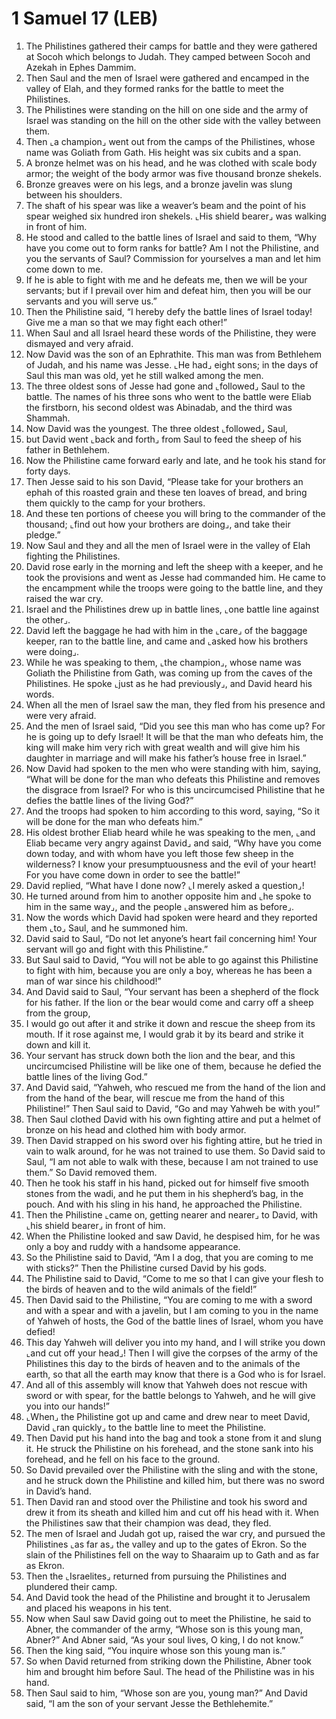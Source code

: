 * 1 Samuel 17 (LEB)
:PROPERTIES:
:ID: LEB/09-1SA17
:END:

1. The Philistines gathered their camps for battle and they were gathered at Socoh which belongs to Judah. They camped between Socoh and Azekah in Ephes Dammim.
2. Then Saul and the men of Israel were gathered and encamped in the valley of Elah, and they formed ranks for the battle to meet the Philistines.
3. The Philistines were standing on the hill on one side and the army of Israel was standing on the hill on the other side with the valley between them.
4. Then ⌞a champion⌟ went out from the camps of the Philistines, whose name was Goliath from Gath. His height was six cubits and a span.
5. A bronze helmet was on his head, and he was clothed with scale body armor; the weight of the body armor was five thousand bronze shekels.
6. Bronze greaves were on his legs, and a bronze javelin was slung between his shoulders.
7. The shaft of his spear was like a weaver’s beam and the point of his spear weighed six hundred iron shekels. ⌞His shield bearer⌟ was walking in front of him.
8. He stood and called to the battle lines of Israel and said to them, “Why have you come out to form ranks for battle? Am I not the Philistine, and you the servants of Saul? Commission for yourselves a man and let him come down to me.
9. If he is able to fight with me and he defeats me, then we will be your servants; but if I prevail over him and defeat him, then you will be our servants and you will serve us.”
10. Then the Philistine said, “I hereby defy the battle lines of Israel today! Give me a man so that we may fight each other!”
11. When Saul and all Israel heard these words of the Philistine, they were dismayed and very afraid.
12. Now David was the son of an Ephrathite. This man was from Bethlehem of Judah, and his name was Jesse. ⌞He had⌟ eight sons; in the days of Saul this man was old, yet he still walked among the men.
13. The three oldest sons of Jesse had gone and ⌞followed⌟ Saul to the battle. The names of his three sons who went to the battle were Eliab the firstborn, his second oldest was Abinadab, and the third was Shammah.
14. Now David was the youngest. The three oldest ⌞followed⌟ Saul,
15. but David went ⌞back and forth⌟ from Saul to feed the sheep of his father in Bethlehem.
16. Now the Philistine came forward early and late, and he took his stand for forty days.
17. Then Jesse said to his son David, “Please take for your brothers an ephah of this roasted grain and these ten loaves of bread, and bring them quickly to the camp for your brothers.
18. And these ten portions of cheese you will bring to the commander of the thousand; ⌞find out how your brothers are doing⌟, and take their pledge.”
19. Now Saul and they and all the men of Israel were in the valley of Elah fighting the Philistines.
20. David rose early in the morning and left the sheep with a keeper, and he took the provisions and went as Jesse had commanded him. He came to the encampment while the troops were going to the battle line, and they raised the war cry.
21. Israel and the Philistines drew up in battle lines, ⌞one battle line against the other⌟.
22. David left the baggage he had with him in the ⌞care⌟ of the baggage keeper, ran to the battle line, and came and ⌞asked how his brothers were doing⌟.
23. While he was speaking to them, ⌞the champion⌟, whose name was Goliath the Philistine from Gath, was coming up from the caves of the Philistines. He spoke ⌞just as he had previously⌟, and David heard his words.
24. When all the men of Israel saw the man, they fled from his presence and were very afraid.
25. And the men of Israel said, “Did you see this man who has come up? For he is going up to defy Israel! It will be that the man who defeats him, the king will make him very rich with great wealth and will give him his daughter in marriage and will make his father’s house free in Israel.”
26. Now David had spoken to the men who were standing with him, saying, “What will be done for the man who defeats this Philistine and removes the disgrace from Israel? For who is this uncircumcised Philistine that he defies the battle lines of the living God?”
27. And the troops had spoken to him according to this word, saying, “So it will be done for the man who defeats him.”
28. His oldest brother Eliab heard while he was speaking to the men, ⌞and Eliab became very angry against David⌟ and said, “Why have you come down today, and with whom have you left those few sheep in the wilderness? I know your presumptuousness and the evil of your heart! For you have come down in order to see the battle!”
29. David replied, “What have I done now? ⌞I merely asked a question⌟!
30. He turned around from him to another opposite him and ⌞he spoke to him in the same way⌟, and the people ⌞answered him as before⌟.
31. Now the words which David had spoken were heard and they reported them ⌞to⌟ Saul, and he summoned him.
32. David said to Saul, “Do not let anyone’s heart fail concerning him! Your servant will go and fight with this Philistine.”
33. But Saul said to David, “You will not be able to go against this Philistine to fight with him, because you are only a boy, whereas he has been a man of war since his childhood!”
34. And David said to Saul, “Your servant has been a shepherd of the flock for his father. If the lion or the bear would come and carry off a sheep from the group,
35. I would go out after it and strike it down and rescue the sheep from its mouth. If it rose against me, I would grab it by its beard and strike it down and kill it.
36. Your servant has struck down both the lion and the bear, and this uncircumcised Philistine will be like one of them, because he defied the battle lines of the living God.”
37. And David said, “Yahweh, who rescued me from the hand of the lion and from the hand of the bear, will rescue me from the hand of this Philistine!” Then Saul said to David, “Go and may Yahweh be with you!”
38. Then Saul clothed David with his own fighting attire and put a helmet of bronze on his head and clothed him with body armor.
39. Then David strapped on his sword over his fighting attire, but he tried in vain to walk around, for he was not trained to use them. So David said to Saul, “I am not able to walk with these, because I am not trained to use them.” So David removed them.
40. Then he took his staff in his hand, picked out for himself five smooth stones from the wadi, and he put them in his shepherd’s bag, in the pouch. And with his sling in his hand, he approached the Philistine.
41. Then the Philistine ⌞came on, getting nearer and nearer⌟ to David, with ⌞his shield bearer⌟ in front of him.
42. When the Philistine looked and saw David, he despised him, for he was only a boy and ruddy with a handsome appearance.
43. So the Philistine said to David, “Am I a dog, that you are coming to me with sticks?” Then the Philistine cursed David by his gods.
44. The Philistine said to David, “Come to me so that I can give your flesh to the birds of heaven and to the wild animals of the field!”
45. Then David said to the Philistine, “You are coming to me with a sword and with a spear and with a javelin, but I am coming to you in the name of Yahweh of hosts, the God of the battle lines of Israel, whom you have defied!
46. This day Yahweh will deliver you into my hand, and I will strike you down ⌞and cut off your head⌟! Then I will give the corpses of the army of the Philistines this day to the birds of heaven and to the animals of the earth, so that all the earth may know that there is a God who is for Israel.
47. And all of this assembly will know that Yahweh does not rescue with sword or with spear, for the battle belongs to Yahweh, and he will give you into our hands!”
48. ⌞When⌟ the Philistine got up and came and drew near to meet David, David ⌞ran quickly⌟ to the battle line to meet the Philistine.
49. Then David put his hand into the bag and took a stone from it and slung it. He struck the Philistine on his forehead, and the stone sank into his forehead, and he fell on his face to the ground.
50. So David prevailed over the Philistine with the sling and with the stone, and he struck down the Philistine and killed him, but there was no sword in David’s hand.
51. Then David ran and stood over the Philistine and took his sword and drew it from its sheath and killed him and cut off his head with it. When the Philistines saw that their champion was dead, they fled.
52. The men of Israel and Judah got up, raised the war cry, and pursued the Philistines ⌞as far as⌟ the valley and up to the gates of Ekron. So the slain of the Philistines fell on the way to Shaaraim up to Gath and as far as Ekron.
53. Then the ⌞Israelites⌟ returned from pursuing the Philistines and plundered their camp.
54. And David took the head of the Philistine and brought it to Jerusalem and placed his weapons in his tent.
55. Now when Saul saw David going out to meet the Philistine, he said to Abner, the commander of the army, “Whose son is this young man, Abner?” And Abner said, “As your soul lives, O king, I do not know.”
56. Then the king said, “You inquire whose son this young man is.”
57. So when David returned from striking down the Philistine, Abner took him and brought him before Saul. The head of the Philistine was in his hand.
58. Then Saul said to him, “Whose son are you, young man?” And David said, “I am the son of your servant Jesse the Bethlehemite.”
